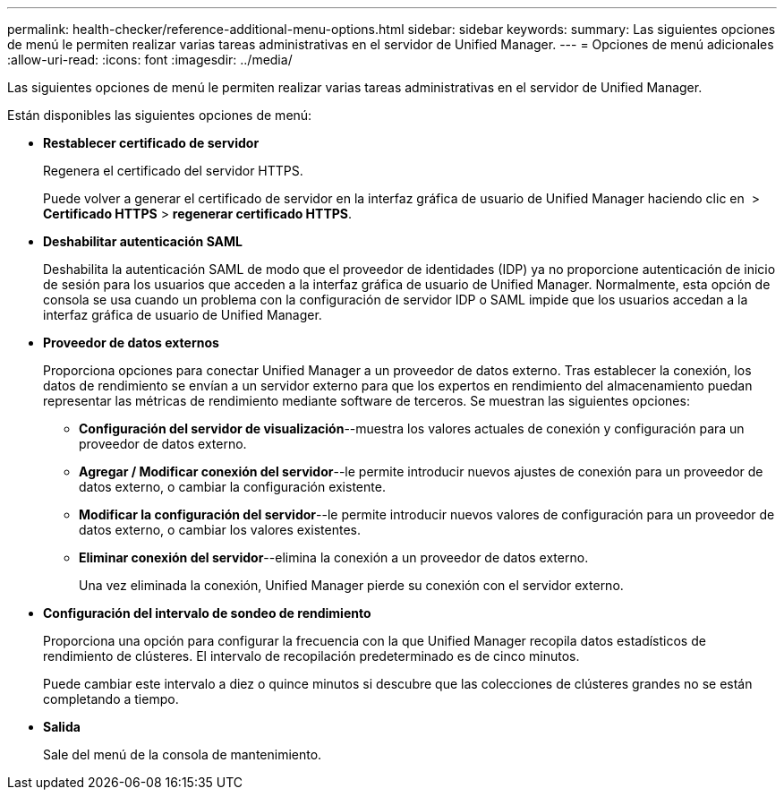 ---
permalink: health-checker/reference-additional-menu-options.html 
sidebar: sidebar 
keywords:  
summary: Las siguientes opciones de menú le permiten realizar varias tareas administrativas en el servidor de Unified Manager. 
---
= Opciones de menú adicionales
:allow-uri-read: 
:icons: font
:imagesdir: ../media/


[role="lead"]
Las siguientes opciones de menú le permiten realizar varias tareas administrativas en el servidor de Unified Manager.

Están disponibles las siguientes opciones de menú:

* *Restablecer certificado de servidor*
+
Regenera el certificado del servidor HTTPS.

+
Puede volver a generar el certificado de servidor en la interfaz gráfica de usuario de Unified Manager haciendo clic en *image:../media/clusterpage-settings-icon.gif[""]* > *Certificado HTTPS* > *regenerar certificado HTTPS*.

* *Deshabilitar autenticación SAML*
+
Deshabilita la autenticación SAML de modo que el proveedor de identidades (IDP) ya no proporcione autenticación de inicio de sesión para los usuarios que acceden a la interfaz gráfica de usuario de Unified Manager. Normalmente, esta opción de consola se usa cuando un problema con la configuración de servidor IDP o SAML impide que los usuarios accedan a la interfaz gráfica de usuario de Unified Manager.

* *Proveedor de datos externos*
+
Proporciona opciones para conectar Unified Manager a un proveedor de datos externo. Tras establecer la conexión, los datos de rendimiento se envían a un servidor externo para que los expertos en rendimiento del almacenamiento puedan representar las métricas de rendimiento mediante software de terceros. Se muestran las siguientes opciones:

+
** *Configuración del servidor de visualización*--muestra los valores actuales de conexión y configuración para un proveedor de datos externo.
** *Agregar / Modificar conexión del servidor*--le permite introducir nuevos ajustes de conexión para un proveedor de datos externo, o cambiar la configuración existente.
** *Modificar la configuración del servidor*--le permite introducir nuevos valores de configuración para un proveedor de datos externo, o cambiar los valores existentes.
** *Eliminar conexión del servidor*--elimina la conexión a un proveedor de datos externo.
+
Una vez eliminada la conexión, Unified Manager pierde su conexión con el servidor externo.



* *Configuración del intervalo de sondeo de rendimiento*
+
Proporciona una opción para configurar la frecuencia con la que Unified Manager recopila datos estadísticos de rendimiento de clústeres. El intervalo de recopilación predeterminado es de cinco minutos.

+
Puede cambiar este intervalo a diez o quince minutos si descubre que las colecciones de clústeres grandes no se están completando a tiempo.

* *Salida*
+
Sale del menú de la consola de mantenimiento.


